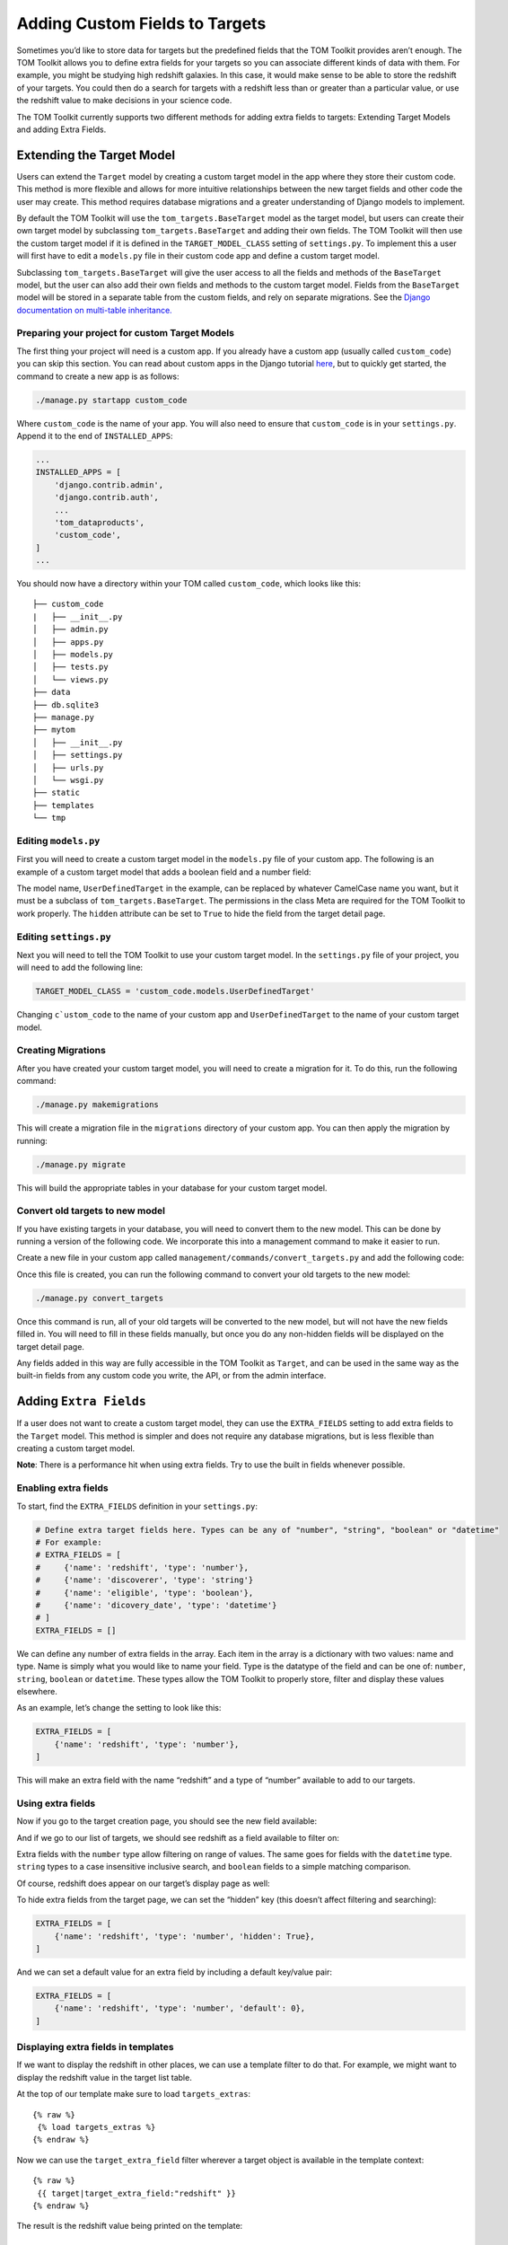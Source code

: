 Adding Custom Fields to Targets
-------------------------------

Sometimes you’d like to store data for targets but the predefined fields
that the TOM Toolkit provides aren’t enough. The TOM Toolkit allows you
to define extra fields for your targets so you can associate different
kinds of data with them. For example, you might be studying high
redshift galaxies. In this case, it would make sense to be able to store
the redshift of your targets. You could then do a search for targets
with a redshift less than or greater than a particular value, or use the
redshift value to make decisions in your science code.

The TOM Toolkit currently supports two different methods for adding extra
fields to targets: Extending Target Models and adding Extra Fields.

Extending the Target Model
==========================
Users can extend the ``Target`` model by creating a custom target model in the app
where they store their custom code. This method is more flexible and allows for
more intuitive relationships between the new target fields and other code the user
may create. This method requires database migrations and a greater understanding of
Django models to implement.

By default the TOM Toolkit will use the ``tom_targets.BaseTarget`` model as the target model,
but users can create their own target model by subclassing ``tom_targets.BaseTarget`` and adding
their own fields. The TOM Toolkit will then use the custom target model if it is defined
in the ``TARGET_MODEL_CLASS`` setting of ``settings.py``. To implement this a user will first
have to edit a ``models.py`` file in their custom code app and define a custom target model.

Subclassing ``tom_targets.BaseTarget`` will give the user access to all the fields and methods
of the ``BaseTarget`` model, but the user can also add their own fields and methods to the custom
target model. Fields from the ``BaseTarget`` model will be stored in a separate table from the custom
fields, and rely on separate migrations. See the
`Django documentation on multi-table inheritance. <https://docs.djangoproject.com/en/5.0/topics/db/models/#multi-table-inheritance>`__

Preparing your project for custom Target Models
~~~~~~~~~~~~~~~~~~~~~~~~~~~~~~~~~~~~~~~~~~~~~~~

The first thing your project will need is a custom app. If you already have a custom app
(usually called ``custom_code``) you can skip this section. You can read
about custom apps in the Django tutorial
`here <https://docs.djangoproject.com/en/dev/intro/tutorial01/>`__, but
to quickly get started, the command to create a new app is as follows:

.. code:: python

   ./manage.py startapp custom_code

Where ``custom_code`` is the name of your app. You will also need to
ensure that ``custom_code`` is in your ``settings.py``. Append it to the
end of ``INSTALLED_APPS``:

.. code:: python

   ...
   INSTALLED_APPS = [
       'django.contrib.admin',
       'django.contrib.auth',
       ...
       'tom_dataproducts',
       'custom_code',
   ]
   ...

You should now have a directory within your TOM called ``custom_code``,
which looks like this:

::

   ├── custom_code
   |   ├── __init__.py
   │   ├── admin.py
   │   ├── apps.py
   │   ├── models.py
   │   ├── tests.py
   │   └── views.py
   ├── data
   ├── db.sqlite3
   ├── manage.py
   ├── mytom
   │   ├── __init__.py
   │   ├── settings.py
   │   ├── urls.py
   │   └── wsgi.py
   ├── static
   ├── templates
   └── tmp

Editing ``models.py``
~~~~~~~~~~~~~~~~~~~~~
First you will need to create a custom target model in the ``models.py`` file of your custom app.
The following is an example of a custom target model that adds a boolean field and a number field:

.. code-block:: python
    :caption: models.py
    :linenos:

    from django.db import models

    from tom_targets.base_models import BaseTarget


    class UserDefinedTarget(BaseTarget):
        example_bool = models.BooleanField(default=False)
        example_number = models.FloatField(default=0)

        # Set Hidden Fields
        example_bool.hidden = True

        class Meta:
            verbose_name = "target"
            permissions = (
                ('view_target', 'View Target'),
                ('add_target', 'Add Target'),
                ('change_target', 'Change Target'),
                ('delete_target', 'Delete Target'),
            )

The model name, ``UserDefinedTarget`` in the example, can be replaced by whatever CamelCase name you want, but
it must be a subclass of ``tom_targets.BaseTarget``. The permissions in the class Meta are required for the
TOM Toolkit to work properly. The ``hidden`` attribute can be set to ``True`` to hide the field from the target
detail page.

Editing ``settings.py``
~~~~~~~~~~~~~~~~~~~~~~~
Next you will need to tell the TOM Toolkit to use your custom target model. In the ``settings.py`` file of your
project, you will need to add the following line:

.. code:: python

    TARGET_MODEL_CLASS = 'custom_code.models.UserDefinedTarget'

Changing ``c`ustom_code`` to the name of your custom app and ``UserDefinedTarget`` to the name of your custom target model.

Creating Migrations
~~~~~~~~~~~~~~~~~~~~
After you have created your custom target model, you will need to create a migration for it. To do this, run the
following command:

.. code:: python

    ./manage.py makemigrations

This will create a migration file in the ``migrations`` directory of your custom app. You can then apply the migration
by running:

.. code:: python

    ./manage.py migrate

This will build the appropriate tables in your database for your custom target model.

Convert old targets to new model
~~~~~~~~~~~~~~~~~~~~~~~~~~~~~~~~~

If you have existing targets in your database, you will need to convert them to the new model. This can be done by
running a version of the following code. We incorporate this into a management command to make it easier to run.

Create a new file in your custom app called ``management/commands/convert_targets.py`` and add the following code:

.. code-block:: python
    :caption: convert_targets.py
    :linenos:

    from django.core.management.base import BaseCommand

    from tom_targets.base_models import BaseTarget
    from tom_targets.models import Target


    class Command(BaseCommand):
        """
        Core code based on information found at
        https://code.djangoproject.com/ticket/7623
        """

        help = 'A helper command to convert existing BaseTargets to UserDefinedTargets.'

        def handle(self, *args, **options):
            # Make sure Target is a subclass of BaseTarget
            if Target != BaseTarget and issubclass(Target, BaseTarget):
                self.stdout.write(f'{Target} is a subclass of BaseTarget, updating existing Targets.')
                base_targets = BaseTarget.objects.all()
                targets = Target.objects.all()
                for base_target in base_targets:
                    # If the base_target is not already in the new target model, update it
                    # Note: subclassed models share a PK with their parent
                    if not targets.filter(pk=base_target.pk).exists():
                        self.stdout.write(f'Updating {base_target}...')
                        target = Target(basetarget_ptr_id=base_target.pk)  # Create a new target with the base_target PK
                        target.__dict__.update(base_target.__dict__)  # add base_target fields to target dictionary
                        target.save()
                self.stdout.write(f'{Target.objects.count()} Targets updated.')

            return

Once this file is created, you can run the following command to convert your old targets to the new model:

.. code:: python

    ./manage.py convert_targets

Once this command is run, all of your old targets will be converted to the new model, but will not have the new fields
filled in. You will need to fill in these fields manually, but once you do any non-hidden fields will be displayed on
the target detail page.

Any fields added in this way are fully accessible in the TOM Toolkit as ``Target``, and can be used in the same way
as the built-in fields from any custom code you write, the API, or from the admin interface.

Adding ``Extra Fields``
=======================
If a user does not want to create a custom target model, they can use the ``EXTRA_FIELDS``
setting to add extra fields to the ``Target`` model. This method is simpler and does not require
any database migrations, but is less flexible than creating a custom target model.

**Note**: There is a performance hit when using extra fields. Try to use
the built in fields whenever possible.

Enabling extra fields
~~~~~~~~~~~~~~~~~~~~~

To start, find the ``EXTRA_FIELDS`` definition in your ``settings.py``:

.. code:: python

   # Define extra target fields here. Types can be any of "number", "string", "boolean" or "datetime"
   # For example:
   # EXTRA_FIELDS = [
   #     {'name': 'redshift', 'type': 'number'},
   #     {'name': 'discoverer', 'type': 'string'}
   #     {'name': 'eligible', 'type': 'boolean'},
   #     {'name': 'dicovery_date', 'type': 'datetime'}
   # ]
   EXTRA_FIELDS = []

We can define any number of extra fields in the array. Each item in the
array is a dictionary with two values: name and type. Name is simply
what you would like to name your field. Type is the datatype of the
field and can be one of: ``number``, ``string``, ``boolean`` or
``datetime``. These types allow the TOM Toolkit to properly store,
filter and display these values elsewhere.

As an example, let’s change the setting to look like this:

.. code:: python

    EXTRA_FIELDS = [
        {'name': 'redshift', 'type': 'number'},
    ]

This will make an extra field with the name “redshift” and a type of
“number” available to add to our targets.

Using extra fields
~~~~~~~~~~~~~~~~~~

Now if you go to the target creation page, you should see the new field
available:

|image0|

And if we go to our list of targets, we should see redshift as a field
available to filter on:

|image1|

Extra fields with the ``number`` type allow filtering on range of
values. The same goes for fields with the ``datetime`` type. ``string``
types to a case insensitive inclusive search, and ``boolean`` fields to
a simple matching comparison.

Of course, redshift does appear on our target’s display page as well:

|image2|

To hide extra fields from the target page, we can set the “hidden” key
(this doesn’t affect filtering and searching):

.. code:: python

    EXTRA_FIELDS = [
        {'name': 'redshift', 'type': 'number', 'hidden': True},
    ]

And we can set a default value for an extra field by including a default
key/value pair:

.. code:: python

    EXTRA_FIELDS = [
        {'name': 'redshift', 'type': 'number', 'default': 0},
    ]

Displaying extra fields in templates
~~~~~~~~~~~~~~~~~~~~~~~~~~~~~~~~~~~~

If we want to display the redshift in other places, we can use a
template filter to do that. For example, we might want to display the
redshift value in the target list table.

At the top of our template make sure to load ``targets_extras``:

::

   {% raw %}
    {% load targets_extras %}
   {% endraw %}

Now we can use the ``target_extra_field`` filter wherever a target
object is available in the template context:

::

   {% raw %}
    {{ target|target_extra_field:"redshift" }}
   {% endraw %}

The result is the redshift value being printed on the template:

|image3|

Working with extra fields programatically
~~~~~~~~~~~~~~~~~~~~~~~~~~~~~~~~~~~~~~~~~

If you’d like to update or save extra fields to your targets in code,
there are a few methods you can use. The simplest is to simply pass in a
dictionary of extra data to your target’s ``save()`` method using the
``extras`` keyword argument:

.. code:: python

   target = Target.objects.get(name='example')
   target.save(extras={'foo': 42})

The example target above will now have an extra field “foo” with the
value 42.

For more precise control, you can access ``TargetExtra`` models
directly. To remove an extra, for example:

.. code:: python

   target = Target.objects.get(name='example')
   target_extra = target.targetextra_set.get(key='foo')
   target_extra.delete()

The above deleted the target extra on a target with the key of “foo”.

.. |image0| image:: /_static/target_fields_doc/redshift.png
.. |image1| image:: /_static/target_fields_doc/redshift_filter.png
.. |image2| image:: /_static/target_fields_doc/redshift_display.png
.. |image3| image:: /_static/target_fields_doc/redshift_tag.png
